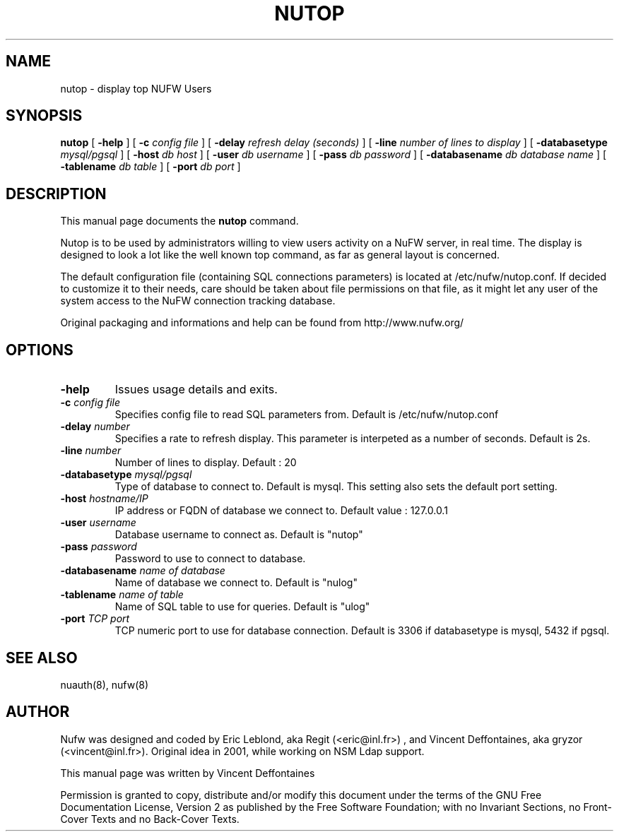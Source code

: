 .\" This manpage has been automatically generated by docbook2man 
.\" from a DocBook document.  This tool can be found at:
.\" <http://shell.ipoline.com/~elmert/comp/docbook2X/> 
.\" Please send any bug reports, improvements, comments, patches, 
.\" etc. to Steve Cheng <steve@ggi-project.org>.
.TH "NUTOP" "8" "18 mars 2007" "" ""

.SH NAME
nutop \- display top NUFW Users
.SH SYNOPSIS

\fBnutop\fR [ \fB-help\fR ] [ \fB-c \fIconfig file\fB\fR ] [ \fB-delay \fIrefresh delay (seconds)\fB\fR ] [ \fB-line \fInumber of lines to display\fB\fR ] [ \fB-databasetype \fI mysql/pgsql\fB\fR ] [ \fB-host \fIdb host\fB\fR ] [ \fB-user \fIdb username\fB\fR ] [ \fB-pass \fIdb password\fB\fR ] [ \fB-databasename \fIdb database name\fB\fR ] [ \fB-tablename \fIdb table\fB\fR ] [ \fB-port \fIdb port\fB\fR ]

.SH "DESCRIPTION"
.PP
This manual page documents the
\fBnutop\fR command.
.PP
Nutop is to be used by administrators willing to view users activity
on a NuFW server, in real time. The display is designed to look a lot like
the well known top command, as far as general layout is concerned.
.PP
The default configuration file (containing SQL connections
parameters) is located at /etc/nufw/nutop.conf. If decided to
customize it to their needs, care should be taken about file permissions
on that file, as it might let any user of the system access to the NuFW
connection tracking database.
.PP
Original packaging and informations and help can be found from http://www.nufw.org/
.SH "OPTIONS"
.TP
\fB-help \fR
Issues usage details and exits.
.TP
\fB-c \fIconfig file\fB \fR
Specifies config file to read SQL parameters from. Default is
/etc/nufw/nutop.conf
.TP
\fB-delay \fInumber\fB \fR
Specifies a rate to refresh display. This parameter is
interpeted as a number of seconds. Default is 2s.
.TP
\fB-line \fInumber\fB \fR
Number of lines to display. Default : 20
.TP
\fB-databasetype \fImysql/pgsql\fB \fR
Type of database to connect to. Default is mysql. This setting
also sets the default port setting.
.TP
\fB-host \fIhostname/IP\fB \fR
IP address or FQDN of database we connect to.  Default value : 127.0.0.1
.TP
\fB-user \fIusername\fB \fR
Database username to connect as. Default is "nutop"
.TP
\fB-pass \fIpassword\fB \fR
Password to use to connect to database.
.TP
\fB-databasename \fIname of database\fB \fR
Name of database we connect to. Default is "nulog"
.TP
\fB-tablename \fIname of table\fB \fR
Name of SQL table to use for queries. Default is "ulog"
.TP
\fB-port \fITCP port\fB \fR
TCP numeric port to use for database connection. Default is 3306
if databasetype is mysql, 5432 if pgsql.
.SH "SEE ALSO"
.PP
nuauth(8), nufw(8)
.SH "AUTHOR"
.PP
Nufw was designed and coded by Eric Leblond, aka Regit (<eric@inl.fr>) , and Vincent
Deffontaines, aka gryzor (<vincent@inl.fr>). Original idea in 2001, while working on NSM Ldap
support.
.PP
This manual page was written by Vincent Deffontaines
.PP
Permission is
granted to copy, distribute and/or modify this document under
the terms of the GNU Free Documentation
License, Version 2 as published by the Free
Software Foundation; with no Invariant Sections, no Front-Cover
Texts and no Back-Cover Texts.
